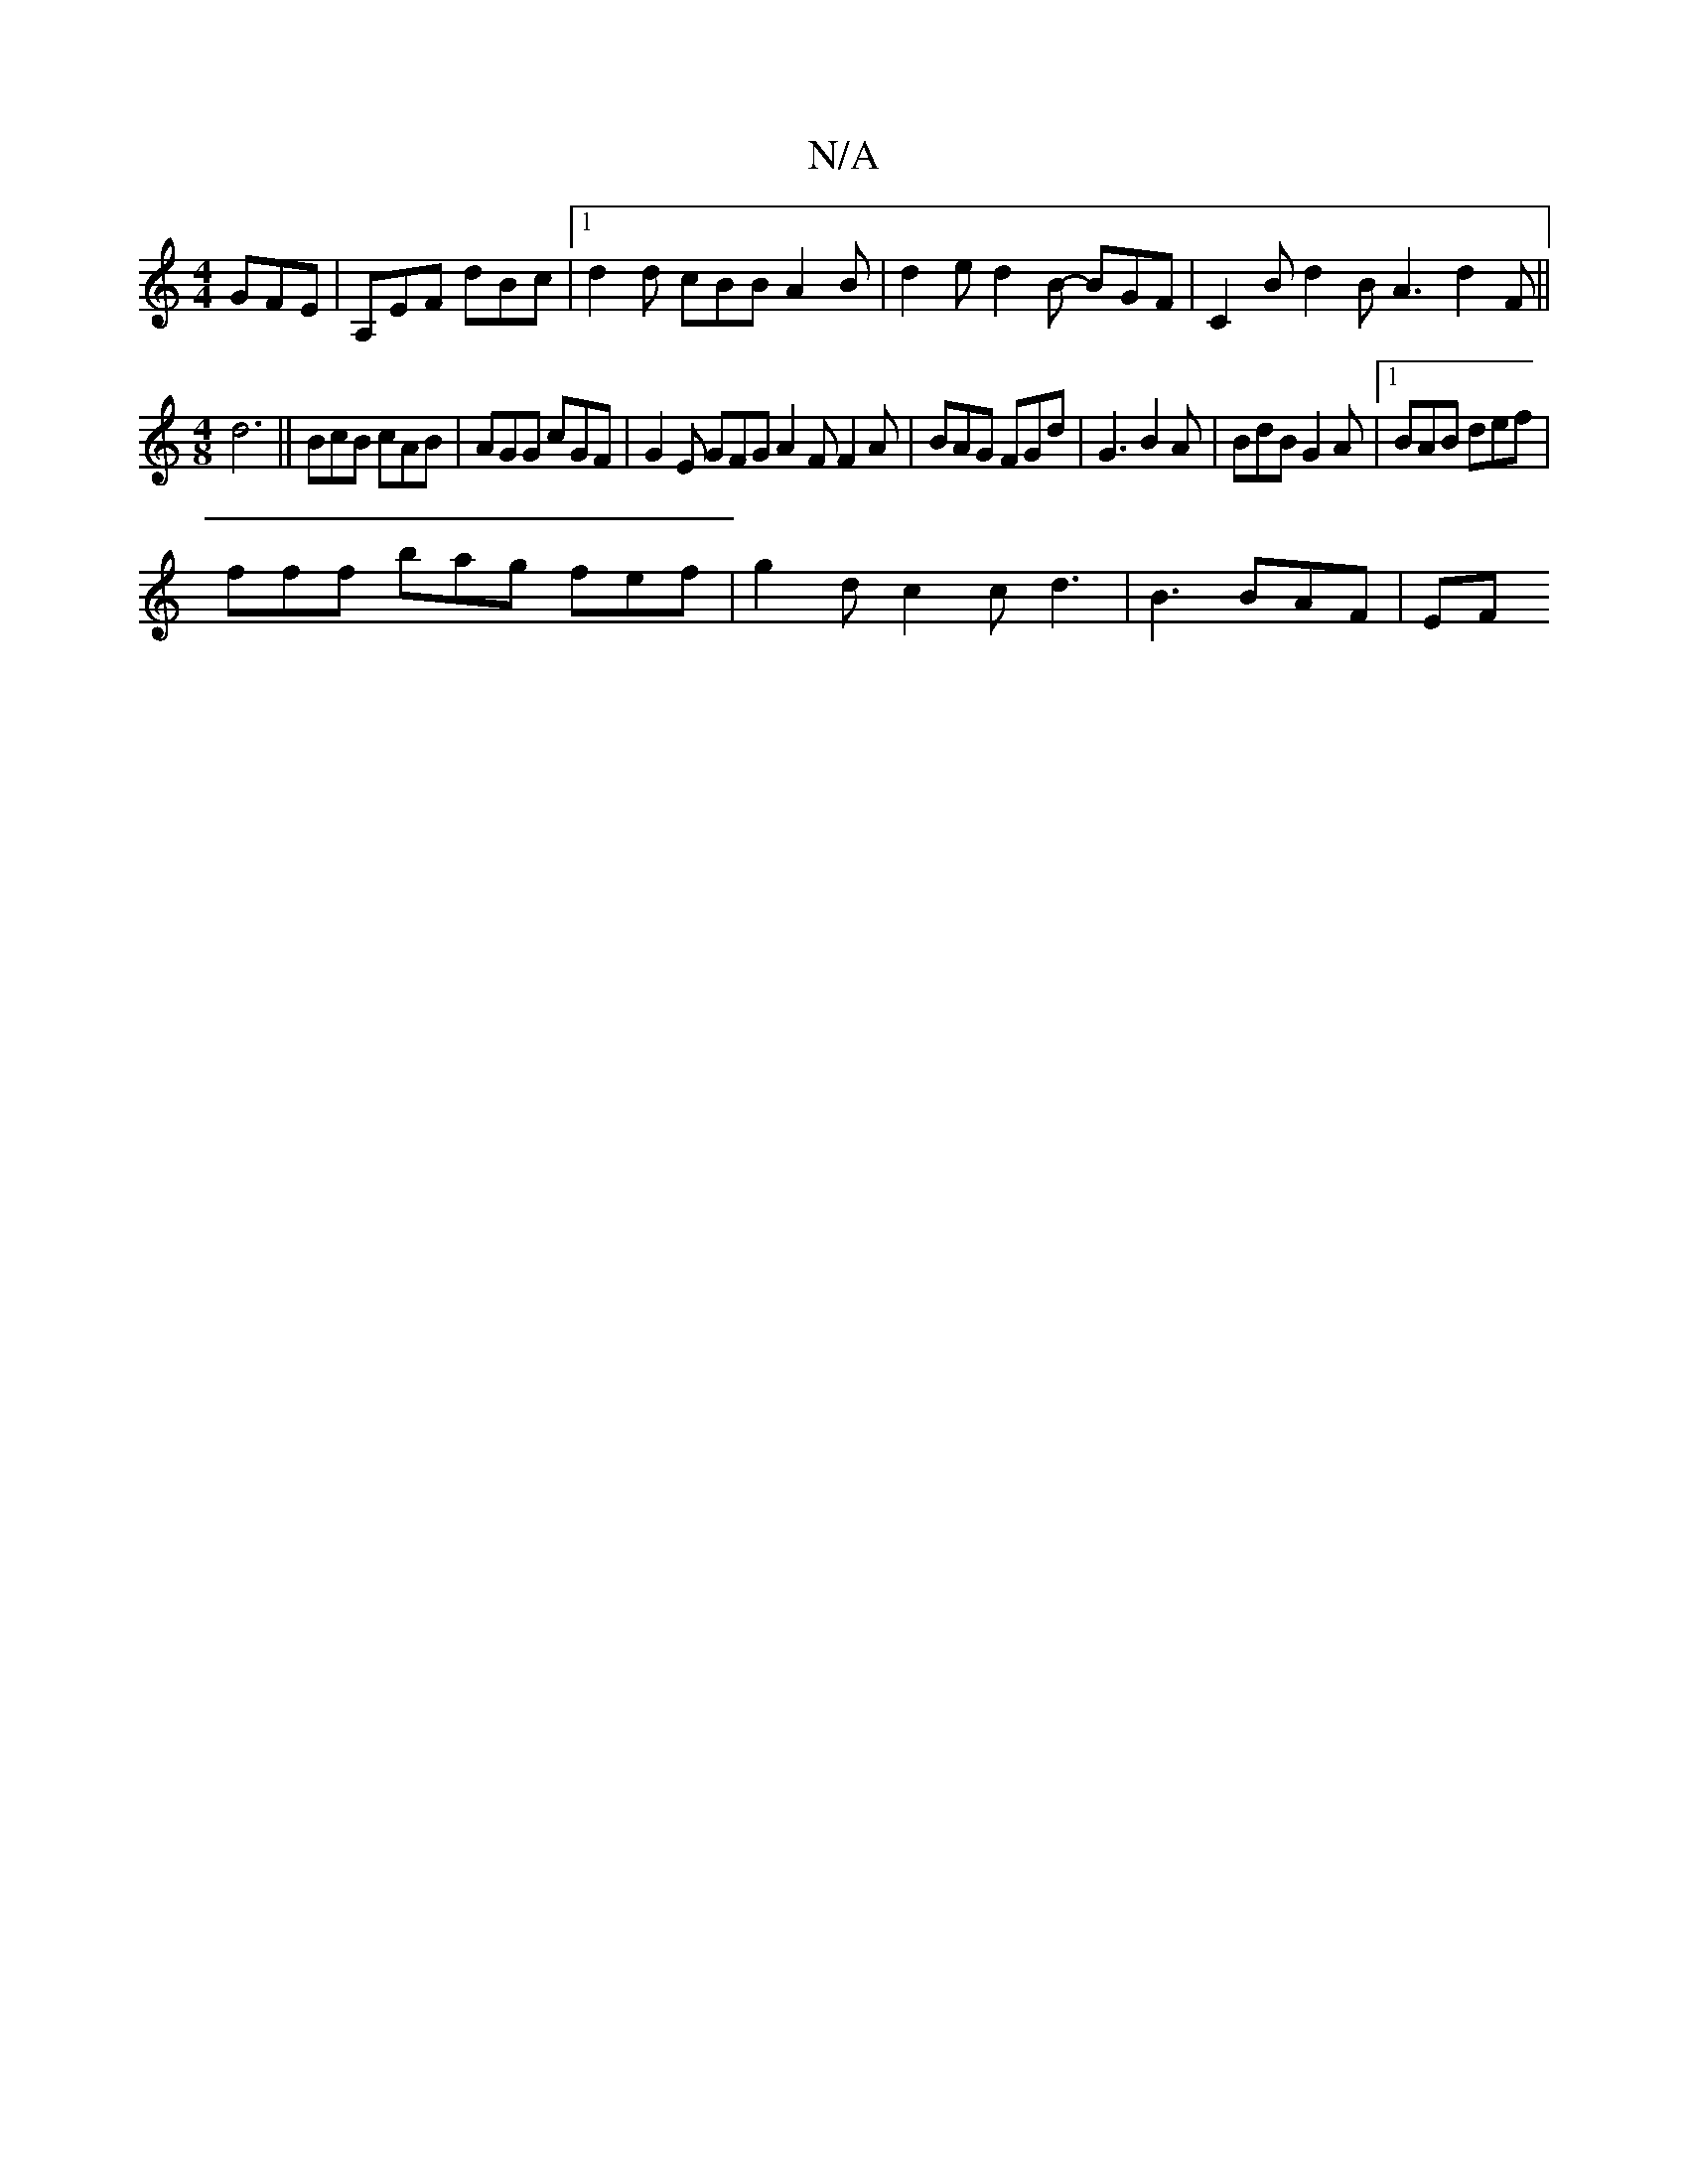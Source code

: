 X:1
T:N/A
M:4/4
R:N/A
K:Cmajor
 GFE | A,EF dBc |1 d2d cBB A2 B | d2e d2 B- BGF | C2 B d2B A3 d2 F ||
[M:4/8] d6|| BcB cAB | AGG cGF | G2E GFG A2F F2A | BAG FGd |G3 B2A | BdB G2A |[1 BAB def |
fff bag fef | g2d c2 c -d3 |B3 BAF | EF